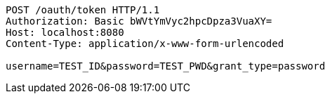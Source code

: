 [source,http,options="nowrap"]
----
POST /oauth/token HTTP/1.1
Authorization: Basic bWVtYmVyc2hpcDpza3VuaXY=
Host: localhost:8080
Content-Type: application/x-www-form-urlencoded

username=TEST_ID&password=TEST_PWD&grant_type=password
----